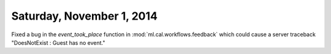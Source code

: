 ==========================
Saturday, November 1, 2014
==========================

Fixed a bug in the `event_took_place` function in
:mod:`ml.cal.workflows.feedback` which could cause a server traceback
"DoesNotExist : Guest has no event."
